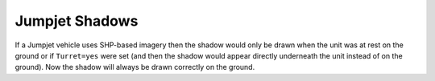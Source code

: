 .. index:: Jumpjets; Shadows on jumpjet units will now be drawn correctly when the unit is airborne.

===============
Jumpjet Shadows
===============

If a Jumpjet vehicle uses SHP-based imagery then the shadow would only
be drawn when the unit was at rest on the ground or if ``Turret=yes``
were set (and then the shadow would appear directly underneath the
unit instead of on the ground). Now the shadow will always be drawn
correctly on the ground.

.. versionadded:: 0.1
